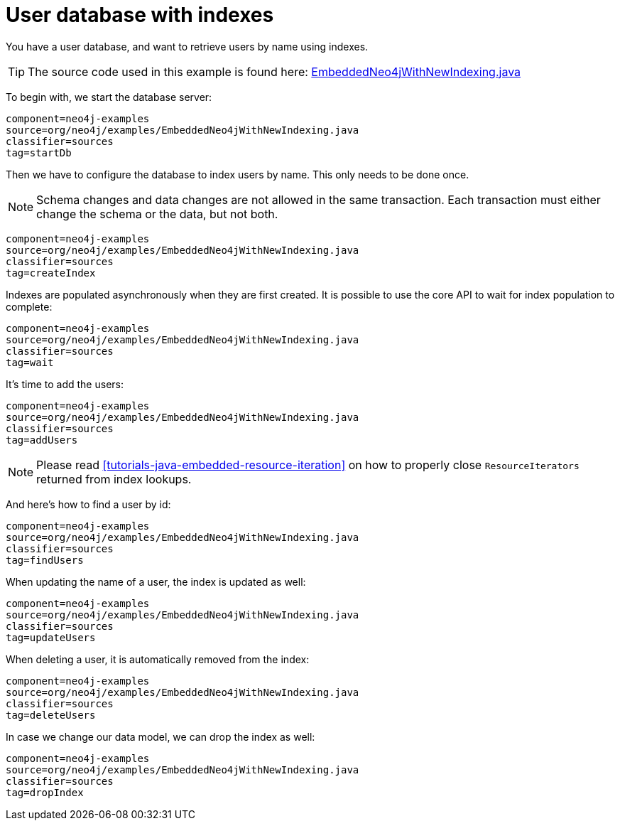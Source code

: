 [[tutorials-java-embedded-new-index]]
User database with indexes
==========================

You have a user database, and want to retrieve users by name using indexes.

[TIP]
The source code used in this example is found here:
https://github.com/neo4j/neo4j/blob/{neo4j-git-tag}/community/embedded-examples/src/main/java/org/neo4j/examples/EmbeddedNeo4jWithNewIndexing.java[EmbeddedNeo4jWithNewIndexing.java]

To begin with, we start the database server:

[snippet,java]
----
component=neo4j-examples
source=org/neo4j/examples/EmbeddedNeo4jWithNewIndexing.java
classifier=sources
tag=startDb
----

Then we have to configure the database to index users by name.
This only needs to be done once.

NOTE: Schema changes and data changes are not allowed in the same transaction. Each transaction must either change the schema or the data, but not both.

[snippet,java]
----
component=neo4j-examples
source=org/neo4j/examples/EmbeddedNeo4jWithNewIndexing.java
classifier=sources
tag=createIndex
----

Indexes are populated asynchronously when they are first created.
It is possible to use the core API to wait for index population to complete:

[snippet,java]
----
component=neo4j-examples
source=org/neo4j/examples/EmbeddedNeo4jWithNewIndexing.java
classifier=sources
tag=wait
----

It's time to add the users:

[snippet,java]
----
component=neo4j-examples
source=org/neo4j/examples/EmbeddedNeo4jWithNewIndexing.java
classifier=sources
tag=addUsers
----

NOTE: Please read <<tutorials-java-embedded-resource-iteration>> on how to properly close `ResourceIterators` returned from index lookups.

And here's how to find a user by id:

[snippet,java]
----
component=neo4j-examples
source=org/neo4j/examples/EmbeddedNeo4jWithNewIndexing.java
classifier=sources
tag=findUsers
----

When updating the name of a user, the index is updated as well:

[snippet,java]
----
component=neo4j-examples
source=org/neo4j/examples/EmbeddedNeo4jWithNewIndexing.java
classifier=sources
tag=updateUsers
----

When deleting a user, it is automatically removed from the index:

[snippet,java]
----
component=neo4j-examples
source=org/neo4j/examples/EmbeddedNeo4jWithNewIndexing.java
classifier=sources
tag=deleteUsers
----

In case we change our data model, we can drop the index as well:

[snippet,java]
----
component=neo4j-examples
source=org/neo4j/examples/EmbeddedNeo4jWithNewIndexing.java
classifier=sources
tag=dropIndex
----

